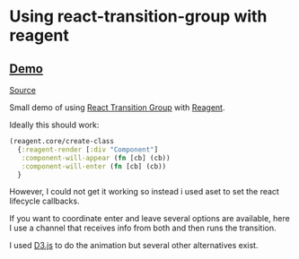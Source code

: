 * Using react-transition-group with reagent
** [[https://alexanderwingard.github.io/reagent-with-transition-group-example/resources/public/index.html][Demo]]
[[file:src/core.cljs][Source]]

Small demo of using [[https://github.com/reactjs/react-transition-group][React Transition Group]] with [[https://github.com/reagent-project/reagent][Reagent]].

Ideally this should work:
#+BEGIN_SRC clojure
  (reagent.core/create-class 
    {:reagent-render [:div "Component"]
     :component-will-appear (fn [cb] (cb))
     :component-will-enter (fn [cb] (cb))
    }
#+END_SRC

However, I could not get it working so instead i used aset to set the react lifecycle callbacks.

If you want to coordinate enter and leave several options are available, here I use a channel that receives info from both and then runs the transition.

I used [[https://d3js.org/][D3.js]] to do the animation but several other alternatives exist.
